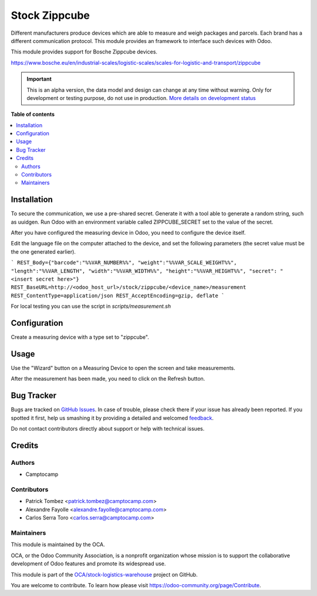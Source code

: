 ==============
Stock Zippcube
==============

.. !!!!!!!!!!!!!!!!!!!!!!!!!!!!!!!!!!!!!!!!!!!!!!!!!!!!
   !! This file is generated by oca-gen-addon-readme !!
   !! changes will be overwritten.                   !!
   !!!!!!!!!!!!!!!!!!!!!!!!!!!!!!!!!!!!!!!!!!!!!!!!!!!!

.. |badge1| image:: https://img.shields.io/badge/maturity-Alpha-red.png
    :target: https://odoo-community.org/page/development-status
    :alt: Alpha
.. |badge2| image:: https://img.shields.io/badge/licence-AGPL--3-blue.png
    :target: http://www.gnu.org/licenses/agpl-3.0-standalone.html
    :alt: License: AGPL-3
.. |badge3| image:: https://img.shields.io/badge/github-OCA%2Fstock--logistics--warehouse-lightgray.png?logo=github
    :target: https://github.com/OCA/stock-logistics-warehouse/tree/13.0/stock_measuring_device_zippcube
    :alt: OCA/stock-logistics-warehouse
.. |badge4| image:: https://img.shields.io/badge/weblate-Translate%20me-F47D42.png
    :target: https://translation.odoo-community.org/projects/stock-logistics-warehouse-13-0/stock-logistics-warehouse-13-0-stock_measuring_device_zippcube
    :alt: Translate me on Weblate
.. |badge5| image:: https://img.shields.io/badge/runbot-Try%20me-875A7B.png
    :target: https://runbot.odoo-community.org/runbot/153/13.0
    :alt: Try me on Runbot

|badge1| |badge2| |badge3| |badge4| |badge5| 

Different manufacturers produce devices which are able to measure and weigh
packages and parcels. Each brand has a different communication protocol. This
module provides an framework to interface such devices with Odoo.

This module provides support for Bosche Zippcube devices.


https://www.bosche.eu/en/industrial-scales/logistic-scales/scales-for-logistic-and-transport/zippcube

.. IMPORTANT::
   This is an alpha version, the data model and design can change at any time without warning.
   Only for development or testing purpose, do not use in production.
   `More details on development status <https://odoo-community.org/page/development-status>`_

**Table of contents**

.. contents::
   :local:

Installation
============

To secure the communication, we use a pre-shared secret. Generate it with a
tool able to generate a random string, such as uuidgen. Run Odoo with an
environment variable called ZIPPCUBE_SECRET set to the value of the secret.



After you have configured the measuring device in Odoo, you need to configure the device itself.



Edit the language file on the computer attached to the device, and set the
following parameters (the secret value must be the one generated earlier).


```
REST_Body={"barcode":"%%VAR_NUMBER%%", "weight":"%%VAR_SCALE_WEIGHT%%",  "length":"%%VAR_LENGTH", "width":"%%VAR_WIDTH%%", "height":"%%VAR_HEIGHT%%", "secret": "<insert secret here>"}
REST_BaseURL=http://<odoo_host_url>/stock/zippcube/<device_name>/measurement
REST_ContentType=application/json
REST_AcceptEncoding=gzip, deflate
```

For local testing you can use the script in `scripts/measurement.sh`

Configuration
=============

Create a measuring device with a type set to "zippcube". 

Usage
=====

Use the "Wizard" button on a Measuring Device to open the screen and take
measurements.

After the measurement has been made, you need to click on the Refresh button. 

Bug Tracker
===========

Bugs are tracked on `GitHub Issues <https://github.com/OCA/stock-logistics-warehouse/issues>`_.
In case of trouble, please check there if your issue has already been reported.
If you spotted it first, help us smashing it by providing a detailed and welcomed
`feedback <https://github.com/OCA/stock-logistics-warehouse/issues/new?body=module:%20stock_measuring_device_zippcube%0Aversion:%2013.0%0A%0A**Steps%20to%20reproduce**%0A-%20...%0A%0A**Current%20behavior**%0A%0A**Expected%20behavior**>`_.

Do not contact contributors directly about support or help with technical issues.

Credits
=======

Authors
~~~~~~~

* Camptocamp

Contributors
~~~~~~~~~~~~

* Patrick Tombez <patrick.tombez@camptocamp.com>
* Alexandre Fayolle <alexandre.fayolle@camptocamp.com>
* Carlos Serra Toro <carlos.serra@camptocamp.com>

Maintainers
~~~~~~~~~~~

This module is maintained by the OCA.

.. image:: https://odoo-community.org/logo.png
   :alt: Odoo Community Association
   :target: https://odoo-community.org

OCA, or the Odoo Community Association, is a nonprofit organization whose
mission is to support the collaborative development of Odoo features and
promote its widespread use.

This module is part of the `OCA/stock-logistics-warehouse <https://github.com/OCA/stock-logistics-warehouse/tree/13.0/stock_measuring_device_zippcube>`_ project on GitHub.

You are welcome to contribute. To learn how please visit https://odoo-community.org/page/Contribute.
